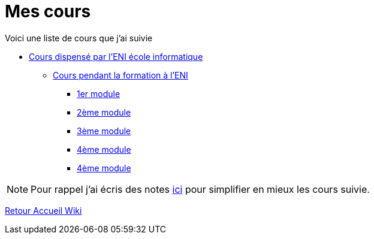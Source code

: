 = Mes cours

Voici une liste de cours que j'ai suivie

* link:eni[Cours dispensé par l'ENI école informatique]
** link:eni/tssr2023[Cours pendant la formation à l'ENI]
*** link:eni/tssr2023/module-01[1er module]
*** link:eni/tssr2023/module-02[2ème module]
*** link:eni/tssr2023/module-03[3ème module]
*** link:eni/tssr2023/module-04[4ème module]
*** xref:eni/tssr2023/module-04[4ème module]


NOTE: Pour rappel j'ai écris des notes link:/notes[ici] pour simplifier en mieux les cours suivie.

xref:wiki:ROOT:index.adoc[Retour Accueil Wiki]
